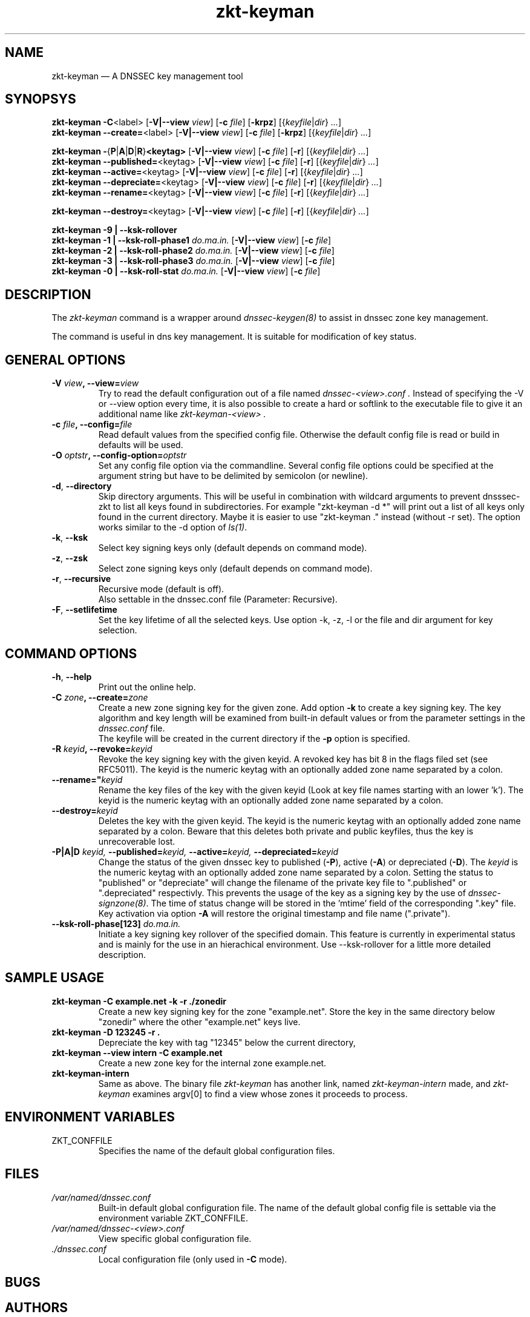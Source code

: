 .TH zkt\-keyman 8 "Apr 1, 2010" "ZKT 1.0" ""
\" turn off hyphenation
.\"	if n .nh
.nh
.SH NAME
zkt\-keyman \(em A DNSSEC key management tool

.SH SYNOPSYS
.na
.B zkt\-keyman
.BR \-C <label>
.RB [ \-V|--view
.IR "view" ]
.RB [ \-c
.IR "file" ]
.RB [ \-krpz ]
.RI [{ keyfile | dir }
.RI "" ... ]
.br
.B zkt\-keyman
.BR \-\-create= <label>
.RB [ \-V|--view
.IR "view" ]
.RB [ \-c
.IR "file" ]
.RB [ \-krpz ]
.RI [{ keyfile | dir }
.RI "" ... ]

.B zkt\-keyman
.BR \-  { P | A | D | R } <keytag>
.RB [ \-V|--view
.IR "view" ]
.RB [ \-c
.IR "file" ]
.RB [ \-r ]
.RI [{ keyfile | dir }
.RI "" ... ]
.br
.B zkt\-keyman
.BR \-\-published= <keytag>
.RB [ \-V|--view
.IR "view" ]
.RB [ \-c
.IR "file" ]
.RB [ \-r ]
.RI [{ keyfile | dir }
.RI "" ... ]
.br
.B zkt\-keyman
.BR \-\-active= <keytag>
.RB [ \-V|--view
.IR "view" ]
.RB [ \-c
.IR "file" ]
.RB [ \-r ]
.RI [{ keyfile | dir }
.RI "" ... ]
.br
.B zkt\-keyman
.BR \-\-depreciate= <keytag>
.RB [ \-V|--view
.IR "view" ]
.RB [ \-c
.IR "file" ]
.RB [ \-r ]
.RI [{ keyfile | dir }
.RI "" ... ]
.br
.B zkt\-keyman
.BR \-\-rename= <keytag>
.RB [ \-V|--view
.IR "view" ]
.RB [ \-c
.IR "file" ]
.RB [ \-r ]
.RI [{ keyfile | dir }
.RI "" ... ]

.B zkt\-keyman
.BR \-\-destroy= <keytag>
.RB [ \-V|--view
.IR "view" ]
.RB [ \-c
.IR "file" ]
.RB [ \-r ]
.RI [{ keyfile | dir }
.RI "" ... ]

.B zkt\-keyman
.B \-9 | \-\-ksk-rollover
.br
.B zkt\-keyman
.B \-1 | \-\-ksk-roll-phase1
.I "do.ma.in."
.RB [ \-V|--view
.IR "view" ]
.RB [ \-c
.IR "file" ]
.br
.B zkt\-keyman
.B \-2 | \-\-ksk-roll-phase2
.I "do.ma.in."
.RB [ \-V|--view
.IR "view" ]
.RB [ \-c
.IR "file" ]
.br
.B zkt\-keyman
.B \-3 | \-\-ksk-roll-phase3
.I do.ma.in.
.RB [ \-V|--view
.IR "view" ]
.RB [ \-c
.IR "file" ]
.br
.B zkt\-keyman
.B \-0 | \-\-ksk-roll-stat
.I do.ma.in.
.RB [ \-V|--view
.IR "view" ]
.RB [ \-c
.IR "file" ]
.br
.ad

.SH DESCRIPTION
The 
.I zkt\-keyman
command is a wrapper around 
.I dnssec-keygen(8)
to assist in dnssec zone key management.
.PP
The command is useful in dns key management.
It is suitable for modification of key status.

.SH GENERAL OPTIONS
.TP
.BI \-V " view" ", \-\-view=" view
Try to read the default configuration out of a file named
.I dnssec-<view>.conf .
Instead of specifying the \-V or --view option every time,
it is also possible to create a hard or softlink to the
executable file to give it an additional name like 
.I zkt\-keyman\-<view> .
.TP
.BI \-c " file" ", \-\-config=" file
Read default values from the specified config file.
Otherwise the default config file is read or build in defaults
will be used.
.TP
.BI \-O " optstr" ", \-\-config-option=" optstr
Set any config file option via the commandline.
Several config file options could be specified at the argument string
but have to be delimited by semicolon (or newline).
.TP
.BR \-d ", " \-\-directory
Skip directory arguments.
This will be useful in combination with wildcard arguments
to prevent dnsssec-zkt to list all keys found in subdirectories. 
For example "zkt\-keyman -d *" will print out a list of all keys only found in
the current directory.
Maybe it is easier to use "zkt\-keyman ." instead (without -r set).
The option works similar to the \-d option of
.IR ls(1) .
.TP
.BR \-k ", " \-\-ksk
Select key signing keys only (default depends on command mode).
.TP
.BR \-z ", " \-\-zsk
Select zone signing keys only (default depends on command mode).
.TP
.BR \-r ", " \-\-recursive
Recursive mode (default is off).
.br
Also settable in the dnssec.conf file (Parameter: Recursive).
.TP
.BR \-F ", " \-\-setlifetime
Set the key lifetime of all the selected keys.
Use option -k, -z, -l or the file and dir argument for key selection.
.PP

.SH COMMAND OPTIONS
.TP
.BR \-h ", " \-\-help
Print out the online help.
.TP
.BI \-C " zone" ",  \-\-create=" zone
Create a new zone signing key for the given zone.
Add option
.B \-k
to create a key signing key.
The key algorithm and key length will be examined from built-in default values
or from the parameter settings in the
.I dnssec.conf
file.
.br
The keyfile will be created in the current directory if
the
.B \-p
option is specified.
.TP
.BI \-R " keyid" ", \-\-revoke=" keyid
Revoke the key signing key with the given keyid.
A revoked key has bit 8 in the flags filed set (see RFC5011).
The keyid is the numeric keytag with an optionally added zone name separated by a colon.
.TP
.BI \-\-rename=" keyid
Rename the key files of the key with the given keyid
(Look at key file names starting with an lower 'k').
The keyid is the numeric keytag with an optionally added zone name separated by a colon.
.TP
.BI \-\-destroy= keyid
Deletes the key with the given keyid.
The keyid is the numeric keytag with an optionally added zone name separated by a colon.
Beware that this deletes both private and public keyfiles, thus the key is
unrecoverable lost.
.TP
.BI \-P|A|D " keyid," " \-\-published=" keyid, " \-\-active=" keyid, " \-\-depreciated=" keyid
Change the status of the given dnssec key to
published
.RB ( \-P ),
active
.RB ( \-A )
or depreciated
.RB ( \-D ).
The
.I keyid
is the numeric keytag with an optionally added zone name separated by a colon.
Setting the status to "published" or "depreciate" will change the filename
of the private key file to ".published" or ".depreciated" respectivly.
This prevents the usage of the key as a signing key by the use of
.IR dnssec-signzone(8) .
The time of status change will be stored in the 'mtime' field of the corresponding
".key" file.
Key activation via option
.B \-A
will restore the original timestamp and file name (".private").
.TP
.BI \-\-ksk-roll-phase[123] " do.ma.in."
Initiate a key signing key rollover of the specified domain.
This feature is currently in experimental status and is mainly for the use
in an hierachical environment.
Use --ksk-rollover for a little more detailed description.


.SH SAMPLE USAGE
.TP 
.fam C
.B "zkt-keyman \-C example.net \-k \-r ./zonedir
.fam T
Create a new key signing key for the zone "example.net".
Store the key in the same directory below "zonedir" where the other
"example.net" keys live.
.TP
.fam C
.B "zkt-keyman \-D 123245 \-r . 
.fam T
Depreciate the key with tag "12345" below the current directory,
.TP
.fam C
.B "zkt-keyman --view intern \-C example.net
.fam T
Create a new zone key for the internal zone example.net.
.TP
.fam C
.B "zkt-keyman-intern 
.fam T
Same as above.
The binary file
.I zkt\-keyman
has another link, named
.I zkt-keyman-intern
made, and 
.I zkt\-keyman
examines argv[0] to find a view whose zones it proceeds to process.

.SH ENVIRONMENT VARIABLES
.TP
ZKT_CONFFILE
Specifies the name of the default global configuration files.

.SH FILES
.TP
.I /var/named/dnssec.conf
Built-in default global configuration file.
The name of the default global config file is settable via
the environment variable ZKT_CONFFILE.
.TP
.I /var/named/dnssec-<view>.conf
View specific global configuration file.
.TP
.I ./dnssec.conf
Local configuration file (only used in
.B \-C
mode).

.SH BUGS

.SH AUTHORS
Holger Zuleger

.SH COPYRIGHT
Copyright (c) 2005 \- 2008 by Holger Zuleger.
Licensed under the BSD Licences. There is NO warranty; not even for MERCHANTABILITY or
FITNESS FOR A PARTICULAR PURPOSE.
.\"--------------------------------------------------
.SH SEE ALSO
dnssec-keygen(8), dnssec-signzone(8), rndc(8), named.conf(5), zkt-conf(8), zkt-ls(8), zkt-signer(8)
.br
RFC4641 
"DNSSEC Operational Practices" by Miek Gieben and Olaf Kolkman,
.br
DNSSEC HOWTO Tutorial by Olaf Kolkman, RIPE NCC
.br
(http://www.nlnetlabs.nl/dnssec_howto/)
